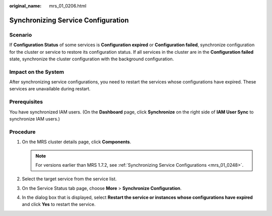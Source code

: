 :original_name: mrs_01_0206.html

.. _mrs_01_0206:

Synchronizing Service Configuration
===================================

Scenario
--------

If **Configuration Status** of some services is **Configuration expired** or **Configuration failed**, synchronize configuration for the cluster or service to restore its configuration status. If all services in the cluster are in the **Configuration failed** state, synchronize the cluster configuration with the background configuration.

Impact on the System
--------------------

After synchronizing service configurations, you need to restart the services whose configurations have expired. These services are unavailable during restart.

Prerequisites
-------------

You have synchronized IAM users. (On the **Dashboard** page, click **Synchronize** on the right side of **IAM User Sync** to synchronize IAM users.)

Procedure
---------

#. On the MRS cluster details page, click **Components**.

   .. note::

      For versions earlier than MRS 1.7.2, see :ref:`Synchronizing Service Configurations <mrs_01_0248>`.

#. Select the target service from the service list.
#. On the Service Status tab page, choose **More** > **Synchronize Configuration**.
#. In the dialog box that is displayed, select **Restart the service or instances whose configurations have expired** and click **Yes** to restart the service.
